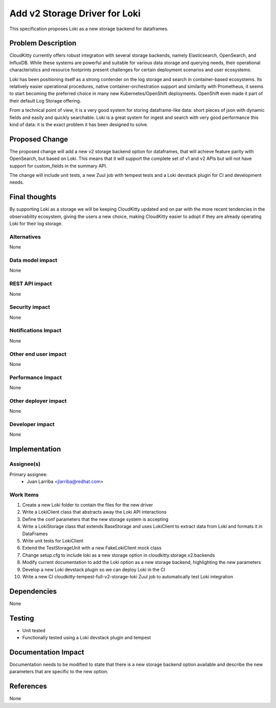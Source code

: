..
 This work is licensed under a Creative Commons Attribution 3.0 Unported
 License.

 http://creativecommons.org/licenses/by/3.0/legalcode

====================================================================
Add v2 Storage Driver for Loki
====================================================================

This specification proposes Loki as a new storage backend for dataframes.

Problem Description
===================

CloudKitty currently offers robust integration with several storage backends,
namely Elasticsearch, OpenSearch, and InfluxDB. While these systems are
powerful and suitable for various data storage and querying needs, their
operational characteristics and resource footprints present challenges for
certain deployment scenarios and user ecosystems.

Loki has been positioning itself as a strong contender on the log storage and
search in container-based ecosystems. Its relatively easier operational
procedures, native container-orchestration support and similarity with
Prometheus, it seems to start becoming the preferred choice in many new
Kubernetes/OpenShift deployments. OpenShift even made it part of their default
Log Storage offering.

From a technical point of view, it is a very good system for storing
dataframe-like data: short pieces of json with dynamic fields and easily and
quickly searchable. Loki is a great system for ingest and search with very good
performance this kind of data: it is the exact problem it has been designed to
solve.


Proposed Change
===============

The proposed change will add a new v2 storage backend option for dataframes,
that will achieve feature parity with OpenSearch, but based on Loki. This means
that it will support the complete set of v1 and v2 APIs but will not have
support for custom_fields in the summary API.

The change will include unit tests, a new Zuul job with tempest tests and a
Loki devstack plugin for CI and development needs.

Final thoughts
==============

By supporting Loki as a storage we will be keeping CloudKitty updated and on
par with the more recent tendencies in the observability ecosystem, giving the
users a new choice, making CloudKitty easier to adopt if they are already
operating Loki for their log storage.

Alternatives
------------

None


Data model impact
-----------------

None


REST API impact
---------------

None

Security impact
---------------
None

Notifications Impact
--------------------
None

Other end user impact
---------------------
None

Performance Impact
------------------
None

Other deployer impact
---------------------
None

Developer impact
----------------
None

Implementation
==============

Assignee(s)
-----------

Primary assignee:
 - Juan Larriba <jlarriba@redhat.com>

Work Items
----------

1) Create a new Loki folder to contain the files for the new driver
2) Write a LokiClient class that abstracts away the Loki API interactions
3) Define the conf parameters that the new storage system is accepting
4) Write a LokiStorage class that extends BaseStorage and uses LokiClient to
   extract data from Loki and formats it in DataFrames
5) Write unit tests for LokiClient
6) Extend the TestStorageUnit with a new FakeLokiClient mock class
7) Change setup.cfg to include loki as a new storage option in
   cloudkitty.storage.v2.backends
8) Modify current documentation to add the Loki option as a new storage
   backend, highlighting the new parameters
9) Develop a new Loki devstack plugin so we can deploy Loki in the CI
10) Write a new CI cloudkitty-tempest-full-v2-storage-loki Zuul job to
    automatically test Loki integration

Dependencies
============

None

Testing
=======

* Unit tested
* Functionally tested using a Loki devstack plugin and tempest

Documentation Impact
====================

Documentation needs to be modified to state that there is a new storage backend
option available and describe the new parameters that are specific to the new
option.

References
==========

None
